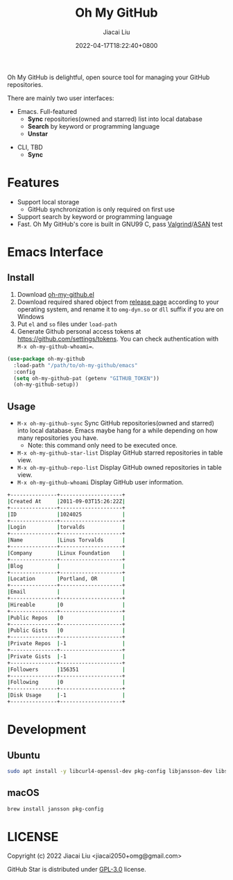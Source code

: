 #+TITLE: Oh My GitHub
#+DATE: 2022-04-17T18:22:40+0800
#+AUTHOR: Jiacai Liu
#+LANGUAGE: en
#+EMAIL: jiacai2050+org@gmail.com
#+OPTIONS: toc:nil num:nil
#+STARTUP: content

Oh My GitHub is delightful, open source tool for managing your GitHub repositories.

There are mainly two user interfaces:
- Emacs. Full-featured
  - *Sync* repositories(owned and starred) list into local database
  - *Search* by keyword or programming language
  - *Unstar*

[[file:screenshots/stars-list.png]]

- CLI, TBD
  - *Sync*

* Features
- Support local storage
  - GitHub synchronization is only required on first use
- Support search by keyword or programming language
- Fast. Oh My GitHub's core is built in GNU99 C, pass [[Https://valgrind.org/][Valgrind]]/[[https://clang.llvm.org/docs/AddressSanitizer.html][ASAN]] test

* Emacs Interface
** Install
1. Download [[https://github.com/jiacai2050/oh-my-github/blob/master/emacs/oh-my-github.el][oh-my-github.el]]
2. Download required shared object from [[https://github.com/jiacai2050/github-star/releases][release page]] according to your operating system, and rename it to =omg-dyn.so= or =dll= suffix if you are on Windows
3. Put =el= and =so= files under =load-path=
4. Generate Github personal access tokens at https://github.com/settings/tokens. You can check authentication with =M-x oh-my-github-whoami==.

#+BEGIN_SRC emacs-lisp
(use-package oh-my-github
  :load-path "/path/to/oh-my-github/emacs"
  :config
  (setq oh-my-github-pat (getenv "GITHUB_TOKEN"))
  (oh-my-github-setup))

#+END_SRC

** Usage
- =M-x oh-my-github-sync= Sync GitHub repositories(owned and starred) into local database. Emacs maybe hang for a while depending on how many repositories you have.
  - Note: this command only need to be executed once.
- =M-x oh-my-github-star-list= Display GitHub starred repositories in table view.
- =M-x oh-my-github-repo-list= Display GitHub owned repositories in table view.
- =M-x oh-my-github-whoami= Display GitHub user information.
#+begin_src bash
+---------------+--------------------+
|Created At     |2011-09-03T15:26:22Z|
+---------------+--------------------+
|ID             |1024025             |
+---------------+--------------------+
|Login          |torvalds            |
+---------------+--------------------+
|Name           |Linus Torvalds      |
+---------------+--------------------+
|Company        |Linux Foundation    |
+---------------+--------------------+
|Blog           |                    |
+---------------+--------------------+
|Location       |Portland, OR        |
+---------------+--------------------+
|Email          |                    |
+---------------+--------------------+
|Hireable       |0                   |
+---------------+--------------------+
|Public Repos   |0                   |
+---------------+--------------------+
|Public Gists   |0                   |
+---------------+--------------------+
|Private Repos  |-1                  |
+---------------+--------------------+
|Private Gists  |-1                  |
+---------------+--------------------+
|Followers      |156351              |
+---------------+--------------------+
|Following      |0                   |
+---------------+--------------------+
|Disk Usage     |-1                  |
+---------------+--------------------+
#+end_src

* Development
** Ubuntu
#+begin_src bash
sudo apt install -y libcurl4-openssl-dev pkg-config libjansson-dev libsqlite3-dev valgrind
#+end_src
** macOS
#+begin_src bash
brew install jansson pkg-config
#+end_src

* LICENSE
Copyright (c) 2022 Jiacai Liu <jiacai2050+omg@gmail.com>

GitHub Star is distributed under [[https://www.gnu.org/licenses/gpl-3.0.txt][GPL-3.0]] license.
